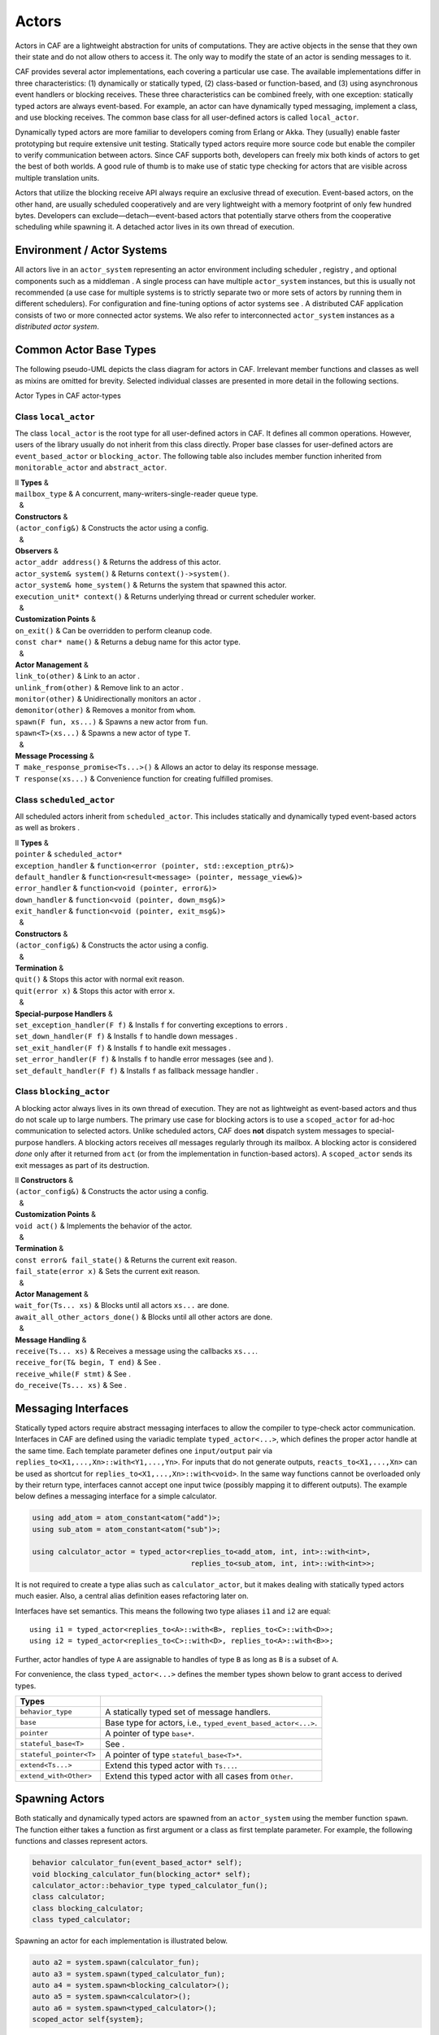 .. _actor:

Actors
======

Actors in CAF are a lightweight abstraction for units of computations. They are active objects in the sense that they own their state and do not allow others to access it. The only way to modify the state of an actor is sending messages to it.

CAF provides several actor implementations, each covering a particular use case. The available implementations differ in three characteristics: (1) dynamically or statically typed, (2) class-based or function-based, and (3) using asynchronous event handlers or blocking receives. These three characteristics can be combined freely, with one exception: statically typed actors are always event-based. For example, an actor can have dynamically typed messaging, implement a class, and use blocking receives. The common base class for all user-defined actors is called ``local_actor``.

Dynamically typed actors are more familiar to developers coming from Erlang or Akka. They (usually) enable faster prototyping but require extensive unit testing. Statically typed actors require more source code but enable the compiler to verify communication between actors. Since CAF supports both, developers can freely mix both kinds of actors to get the best of both worlds. A good rule of thumb is to make use of static type checking for actors that are visible across multiple translation units.

Actors that utilize the blocking receive API always require an exclusive thread of execution. Event-based actors, on the other hand, are usually scheduled cooperatively and are very lightweight with a memory footprint of only few hundred bytes. Developers can exclude—detach—event-based actors that potentially starve others from the cooperative scheduling while spawning it. A detached actor lives in its own thread of execution.

.. _actor-system:

Environment / Actor Systems
---------------------------

All actors live in an ``actor_system`` representing an actor environment including scheduler , registry , and optional components such as a middleman . A single process can have multiple ``actor_system`` instances, but this is usually not recommended (a use case for multiple systems is to strictly separate two or more sets of actors by running them in different schedulers). For configuration and fine-tuning options of actor systems see . A distributed CAF application consists of two or more connected actor systems. We also refer to interconnected ``actor_system`` instances as a *distributed actor system*.

.. _common-actor-base-types:

Common Actor Base Types
-----------------------

The following pseudo-UML depicts the class diagram for actors in CAF. Irrelevant member functions and classes as well as mixins are omitted for brevity. Selected individual classes are presented in more detail in the following sections.

Actor Types in CAF actor-types

.. _class-local_actor:

Class ``local_actor``
~~~~~~~~~~~~~~~~~~~~~

The class ``local_actor`` is the root type for all user-defined actors in CAF. It defines all common operations. However, users of the library usually do not inherit from this class directly. Proper base classes for user-defined actors are ``event_based_actor`` or ``blocking_actor``. The following table also includes member function inherited from ``monitorable_actor`` and ``abstract_actor``.

| ll **Types** &  
| ``mailbox_type`` & A concurrent, many-writers-single-reader queue type.
|   &  
| **Constructors** &  
| ``(actor_config&)`` & Constructs the actor using a config.
|   &  
| **Observers** &  
| ``actor_addr address()`` & Returns the address of this actor.
| ``actor_system& system()`` & Returns ``context()->system()``.
| ``actor_system& home_system()`` & Returns the system that spawned this actor.
| ``execution_unit* context()`` & Returns underlying thread or current scheduler worker.
|   &  
| **Customization Points** &  
| ``on_exit()`` & Can be overridden to perform cleanup code.
| ``const char* name()`` & Returns a debug name for this actor type.
|   &  
| **Actor Management** &  
| ``link_to(other)`` & Link to an actor .
| ``unlink_from(other)`` & Remove link to an actor .
| ``monitor(other)`` & Unidirectionally monitors an actor .
| ``demonitor(other)`` & Removes a monitor from ``whom``.
| ``spawn(F fun, xs...)`` & Spawns a new actor from ``fun``.
| ``spawn<T>(xs...)`` & Spawns a new actor of type ``T``.
|   &  
| **Message Processing** &  
| ``T make_response_promise<Ts...>()`` & Allows an actor to delay its response message.
| ``T response(xs...)`` & Convenience function for creating fulfilled promises.

.. _class-scheduled_actor:

Class ``scheduled_actor``
~~~~~~~~~~~~~~~~~~~~~~~~~

All scheduled actors inherit from ``scheduled_actor``. This includes statically and dynamically typed event-based actors as well as brokers .

| ll **Types** &  
| ``pointer`` & ``scheduled_actor*``
| ``exception_handler`` & ``function<error (pointer, std::exception_ptr&)>``
| ``default_handler`` & ``function<result<message> (pointer, message_view&)>``
| ``error_handler`` & ``function<void (pointer, error&)>``
| ``down_handler`` & ``function<void (pointer, down_msg&)>``
| ``exit_handler`` & ``function<void (pointer, exit_msg&)>``
|   &  
| **Constructors** &  
| ``(actor_config&)`` & Constructs the actor using a config.
|   &  
| **Termination** &  
| ``quit()`` & Stops this actor with normal exit reason.
| ``quit(error x)`` & Stops this actor with error ``x``.
|   &  
| **Special-purpose Handlers** &  
| ``set_exception_handler(F f)`` & Installs ``f`` for converting exceptions to errors .
| ``set_down_handler(F f)`` & Installs ``f`` to handle down messages .
| ``set_exit_handler(F f)`` & Installs ``f`` to handle exit messages .
| ``set_error_handler(F f)`` & Installs ``f`` to handle error messages (see and ).
| ``set_default_handler(F f)`` & Installs ``f`` as fallback message handler .

.. _class-blocking_actor:

Class ``blocking_actor``
~~~~~~~~~~~~~~~~~~~~~~~~

A blocking actor always lives in its own thread of execution. They are not as lightweight as event-based actors and thus do not scale up to large numbers. The primary use case for blocking actors is to use a ``scoped_actor`` for ad-hoc communication to selected actors. Unlike scheduled actors, CAF does **not** dispatch system messages to special-purpose handlers. A blocking actors receives *all* messages regularly through its mailbox. A blocking actor is considered *done* only after it returned from ``act`` (or from the implementation in function-based actors). A ``scoped_actor`` sends its exit messages as part of its destruction.

| ll **Constructors** &  
| ``(actor_config&)`` & Constructs the actor using a config.
|   &  
| **Customization Points** &  
| ``void act()`` & Implements the behavior of the actor.
|   &  
| **Termination** &  
| ``const error& fail_state()`` & Returns the current exit reason.
| ``fail_state(error x)`` & Sets the current exit reason.
|   &  
| **Actor Management** &  
| ``wait_for(Ts... xs)`` & Blocks until all actors ``xs...`` are done.
| ``await_all_other_actors_done()`` & Blocks until all other actors are done.
|   &  
| **Message Handling** &  
| ``receive(Ts... xs)`` & Receives a message using the callbacks ``xs...``.
| ``receive_for(T& begin, T end)`` & See .
| ``receive_while(F stmt)`` & See .
| ``do_receive(Ts... xs)`` & See .

.. _interface:

Messaging Interfaces
--------------------

Statically typed actors require abstract messaging interfaces to allow the compiler to type-check actor communication. Interfaces in CAF are defined using the variadic template ``typed_actor<...>``, which defines the proper actor handle at the same time. Each template parameter defines one ``input/output`` pair via ``replies_to<X1,...,Xn>::with<Y1,...,Yn>``. For inputs that do not generate outputs, ``reacts_to<X1,...,Xn>`` can be used as shortcut for ``replies_to<X1,...,Xn>::with<void>``. In the same way functions cannot be overloaded only by their return type, interfaces cannot accept one input twice (possibly mapping it to different outputs). The example below defines a messaging interface for a simple calculator.

.. code-block:: C++

   using add_atom = atom_constant<atom("add")>;
   using sub_atom = atom_constant<atom("sub")>;
   
   using calculator_actor = typed_actor<replies_to<add_atom, int, int>::with<int>,
                                        replies_to<sub_atom, int, int>::with<int>>;

It is not required to create a type alias such as ``calculator_actor``, but it makes dealing with statically typed actors much easier. Also, a central alias definition eases refactoring later on.

Interfaces have set semantics. This means the following two type aliases ``i1`` and ``i2`` are equal:

::

   using i1 = typed_actor<replies_to<A>::with<B>, replies_to<C>::with<D>>;
   using i2 = typed_actor<replies_to<C>::with<D>, replies_to<A>::with<B>>;

Further, actor handles of type ``A`` are assignable to handles of type ``B`` as long as ``B`` is a subset of ``A``.

For convenience, the class ``typed_actor<...>`` defines the member types shown below to grant access to derived types.

+-------------------------+---------------------------------------------------------------+
| **Types**               |                                                               |
+=========================+===============================================================+
| ``behavior_type``       | A statically typed set of message handlers.                   |
+-------------------------+---------------------------------------------------------------+
| ``base``                | Base type for actors, i.e., ``typed_event_based_actor<...>``. |
+-------------------------+---------------------------------------------------------------+
| ``pointer``             | A pointer of type ``base*``.                                  |
+-------------------------+---------------------------------------------------------------+
| ``stateful_base<T>``    | See .                                                         |
+-------------------------+---------------------------------------------------------------+
| ``stateful_pointer<T>`` | A pointer of type ``stateful_base<T>*``.                      |
+-------------------------+---------------------------------------------------------------+
| ``extend<Ts...>``       | Extend this typed actor with ``Ts...``.                       |
+-------------------------+---------------------------------------------------------------+
| ``extend_with<Other>``  | Extend this typed actor with all cases from ``Other``.        |
+-------------------------+---------------------------------------------------------------+

.. _spawn:

Spawning Actors
---------------

Both statically and dynamically typed actors are spawned from an ``actor_system`` using the member function ``spawn``. The function either takes a function as first argument or a class as first template parameter. For example, the following functions and classes represent actors.

.. code-block:: C++

   behavior calculator_fun(event_based_actor* self);
   void blocking_calculator_fun(blocking_actor* self);
   calculator_actor::behavior_type typed_calculator_fun();
   class calculator;
   class blocking_calculator;
   class typed_calculator;

Spawning an actor for each implementation is illustrated below.

.. code-block:: C++

     auto a2 = system.spawn(calculator_fun);
     auto a3 = system.spawn(typed_calculator_fun);
     auto a4 = system.spawn<blocking_calculator>();
     auto a5 = system.spawn<calculator>();
     auto a6 = system.spawn<typed_calculator>();
     scoped_actor self{system};

Additional arguments to ``spawn`` are passed to the constructor of a class or used as additional function arguments, respectively. In the example above, none of the three functions takes any argument other than the implicit but optional ``self`` pointer.

.. _function-based:

Function-based Actors
---------------------

When using a function or function object to implement an actor, the first argument *can* be used to capture a pointer to the actor itself. The type of this pointer is usually ``event_based_actor*`` or ``blocking_actor*``. The proper pointer type for any ``typed_actor`` handle ``T`` can be obtained via ``T::pointer`` .

Blocking actors simply implement their behavior in the function body. The actor is done once it returns from that function.

Event-based actors can either return a ``behavior`` that is used to initialize the actor or explicitly set the initial behavior by calling ``self->become(...)``. Due to the asynchronous, event-based nature of this kind of actor, the function usually returns immediately after setting a behavior (message handler) for the *next* incoming message. Hence, variables on the stack will be out of scope once a message arrives. Managing state in function-based actors can be done either via rebinding state with ``become``, using heap-located data referenced via ``std::shared_ptr`` or by using the “stateful actor” abstraction .

The following three functions implement the prototypes shown in  and illustrate one blocking actor and two event-based actors (statically and dynamically typed).

.. code-block:: C++

   // function-based, dynamically typed, event-based API
   behavior calculator_fun(event_based_actor*) {
     return {
       [](add_atom, int a, int b) {
         return a + b;
       },
       [](sub_atom, int a, int b) {
         return a - b;
       }
     };
   }
   
   // function-based, dynamically typed, blocking API
   void blocking_calculator_fun(blocking_actor* self) {
     bool running = true;
     self->receive_while(running) (
       [](add_atom, int a, int b) {
         return a + b;
       },
       [](sub_atom, int a, int b) {
         return a - b;
       },
       [&](exit_msg& em) {
         if (em.reason) {
           self->fail_state(std::move(em.reason));
           running = false;
         }
       }
     );
   }
   
   // function-based, statically typed, event-based API
   calculator_actor::behavior_type typed_calculator_fun() {
     return {
       [](add_atom, int a, int b) {
         return a + b;
       },
       [](sub_atom, int a, int b) {
         return a - b;
       }
     };
   }

.. _class-based:

Class-based Actors
------------------

Implementing an actor using a class requires the following:

-  Provide a constructor taking a reference of type ``actor_config&`` as first argument, which is forwarded to the base class. The config is passed implicitly to the constructor when calling ``spawn``, which also forwards any number of additional arguments to the constructor.

-  Override ``make_behavior`` for event-based actors and ``act`` for blocking actors.

Implementing actors with classes works for all kinds of actors and allows simple management of state via member variables. However, composing states via inheritance can get quite tedious. For dynamically typed actors, composing states is particularly hard, because the compiler cannot provide much help. For statically typed actors, CAF also provides an API for composable behaviors  that works well with inheritance. The following three examples implement the forward declarations shown in .

.. code-block:: C++

   // class-based, dynamically typed, event-based API
   class calculator : public event_based_actor {
   public:
     calculator(actor_config& cfg) : event_based_actor(cfg) {
       // nop
     }
   
     behavior make_behavior() override {
       return calculator_fun(this);
     }
   };
   
   // class-based, dynamically typed, blocking API
   class blocking_calculator : public blocking_actor {
   public:
     blocking_calculator(actor_config& cfg) : blocking_actor(cfg) {
       // nop
     }
   
     void act() override {
       blocking_calculator_fun(this);
     }
   };
   
   // class-based, statically typed, event-based API
   class typed_calculator : public calculator_actor::base {
   public:
     typed_calculator(actor_config& cfg) : calculator_actor::base(cfg) {
       // nop
     }
   
     behavior_type make_behavior() override {
       return typed_calculator_fun();
     }
   };

.. _stateful-actor:

Stateful Actors
---------------

The stateful actor API makes it easy to maintain state in function-based actors. It is also safer than putting state in member variables, because the state ceases to exist after an actor is done and is not delayed until the destructor runs. For example, if two actors hold a reference to each other via member variables, they produce a cycle and neither will get destroyed. Using stateful actors instead breaks the cycle, because references are destroyed when an actor calls ``self->quit()`` (or is killed externally). The following example illustrates how to implement stateful actors with static typing as well as with dynamic typing.

.. code-block:: C++

   using cell = typed_actor<reacts_to<put_atom, int>,
                            replies_to<get_atom>::with<int>>;
   
   struct cell_state {
     int value = 0;
   };
   
   cell::behavior_type type_checked_cell(cell::stateful_pointer<cell_state> self) {
     return {
       [=](put_atom, int val) {
         self->state.value = val;
       },
       [=](get_atom) {
         return self->state.value;
       }
     };
   }
   
   behavior unchecked_cell(stateful_actor<cell_state>* self) {
     return {
       [=](put_atom, int val) {
         self->state.value = val;
       },
       [=](get_atom) {
         return self->state.value;
       }
     };

Stateful actors are spawned in the same way as any other function-based actor .

.. code-block:: C++

     auto cell1 = system.spawn(type_checked_cell);
     auto cell2 = system.spawn(unchecked_cell);

.. _composable-behavior:

Actors from Composable Behaviors 
---------------------------------

When building larger systems, it is often useful to implement the behavior of an actor in terms of other, existing behaviors. The composable behaviors in CAF allow developers to generate a behavior class from a messaging interface .

The base type for composable behaviors is ``composable_behavior<T>``, where ``T`` is a ``typed_actor<...>``. CAF maps each ``replies_to<A,B,C>::with<D,E,F>`` in ``T`` to a pure virtual member function with signature:

::

     result<D, E, F> operator()(param<A>, param<B>, param<C>);.

Note that ``operator()`` will take integral types as well as atom constants simply by value. A ``result<T>`` accepts either a value of type ``T``, a ``skip_t`` , an ``error`` , a ``delegated<T>`` , or a ``response_promise<T>`` . A ``result<void>`` is constructed by returning ``unit``.

A behavior that combines the behaviors ``X``, ``Y``, and ``Z`` must inherit from ``composed_behavior<X,Y,Z>`` instead of inheriting from the three classes directly. The class ``composed_behavior`` ensures that the behaviors are concatenated correctly. In case one message handler is defined in multiple base types, the *first* type in declaration order “wins”. For example, if ``X`` and ``Y`` both implement the interface ``replies_to<int,int>::with<int>``, only the handler implemented in ``X`` is active.

Any composable (or composed) behavior with no pure virtual member functions can be spawned directly through an actor system by calling ``system.spawn<...>()``, as shown below.

.. code-block:: C++

   // using add_atom = atom_constant<atom("add")>; (defined in atom.hpp)
   using multiply_atom = atom_constant<atom("multiply")>;
   
   using adder = typed_actor<replies_to<add_atom, int, int>::with<int>>;
   using multiplier = typed_actor<replies_to<multiply_atom, int, int>::with<int>>;
   
   class adder_bhvr : public composable_behavior<adder> {
   public:
     result<int> operator()(add_atom, int x, int y) override {
       return x + y;
     }
   };
   
   class multiplier_bhvr : public composable_behavior<multiplier> {
   public:
     result<int> operator()(multiply_atom, int x, int y) override {
       return x * y;
     }
   };
   
   // calculator_bhvr can be inherited from or composed further
   using calculator_bhvr = composed_behavior<adder_bhvr, multiplier_bhvr>;
   
   } // namespace <anonymous>
   
   void caf_main(actor_system& system) {
     auto f = make_function_view(system.spawn<calculator_bhvr>());
     cout << "10 + 20 = " << f(add_atom::value, 10, 20) << endl;
     cout << "7 * 9 = " << f(multiply_atom::value, 7, 9) << endl;
   }
   
   CAF_MAIN()

The second example illustrates how to use non-primitive values that are wrapped in a ``param<T>`` when working with composable behaviors. The purpose of ``param<T>`` is to provide a single interface for both constant and non-constant access. Constant access is modeled with the implicit conversion operator to a const reference, the member function ``get()``, and ``operator->``.

When acquiring mutable access to the represented value, CAF copies the value before allowing mutable access to it if more than one reference to the value exists. This copy-on-write optimization avoids race conditions by design, while minimizing copy operations . A mutable reference is returned from the member functions ``get_mutable()`` and ``move()``. The latter is a convenience function for ``std::move(x.get_mutable())``. The following example illustrates how to use ``param<std::string>`` when implementing a simple dictionary.

.. code-block:: C++

   using dict = typed_actor<reacts_to<put_atom, string, string>,
                            replies_to<get_atom, string>::with<string>>;
   
   class dict_behavior : public composable_behavior<dict> {
   public:
     result<string> operator()(get_atom, param<string> key) override {
       auto i = values_.find(key);
       if (i == values_.end())
         return "";
       return i->second;
     }
   
     result<void> operator()(put_atom, param<string> key,
                             param<string> value) override {
       if (values_.count(key) != 0)
         return unit;
       values_.emplace(key.move(), value.move());
       return unit;
     }
   
   protected:
     std::unordered_map<string, string> values_;
   };

.. _attach:

Attaching Cleanup Code to Actors
--------------------------------

Users can attach cleanup code to actors. This code is executed immediately if the actor has already exited. Otherwise, the actor will execute it as part of its termination. The following example attaches a function object to actors for printing a custom string on exit.

.. code-block:: C++

   void print_on_exit(const actor& hdl, const std::string& name) {
     hdl->attach_functor([=](const error& reason) {
       cout << name << " exited: " << to_string(reason) << endl;
     });
   }

It is possible to attach code to remote actors. However, the cleanup code will run on the local machine.

.. _blocking-actor:

Blocking Actors
---------------

Blocking actors always run in a separate thread and are not scheduled by CAF. Unlike event-based actors, blocking actors have explicit, blocking *receive* functions. Further, blocking actors do not handle system messages automatically via special-purpose callbacks . This gives users full control over the behavior of blocking actors. However, blocking actors still should follow conventions of the actor system. For example, actors should unconditionally terminate after receiving an ``exit_msg`` with reason ``exit_reason::kill``.

.. _receiving-messages:

Receiving Messages
~~~~~~~~~~~~~~~~~~

The function ``receive`` sequentially iterates over all elements in the mailbox beginning with the first. It takes a message handler that is applied to the elements in the mailbox until an element was matched by the handler. An actor calling ``receive`` is blocked until it successfully dequeued a message from its mailbox or an optional timeout occurs. Messages that are not matched by the behavior are automatically skipped and remain in the mailbox.

::

   self->receive (
     [](int x) { /* ... */ }
   );

.. _catch-all:

Catch-all Receive Statements
~~~~~~~~~~~~~~~~~~~~~~~~~~~~

Blocking actors can use inline catch-all callbacks instead of setting a default handler . A catch-all case must be the last callback before the optional timeout, as shown in the example below.

::

   self->receive(
     [&](float x) {
       // ...
     },
     [&](const down_msg& x) {
       // ...
     },
     [&](const exit_msg& x) {
       // ...
     },
     others >> [](message_view& x) -> result<message> {
       // report unexpected message back to client
       return sec::unexpected_message;
     }
   );

.. _receive-loop:

Receive Loops
~~~~~~~~~~~~~

Message handler passed to ``receive`` are temporary object at runtime. Hence, calling ``receive`` inside a loop creates an unnecessary amount of short-lived objects. CAF provides predefined receive loops to allow for more efficient code.

::

   // BAD
   std::vector<int> results;
   for (size_t i = 0; i < 10; ++i)
     receive (
       [&](int value) {
         results.push_back(value);
       }
     );

   // GOOD
   std::vector<int> results;
   size_t i = 0;
   receive_for(i, 10) (
     [&](int value) {
       results.push_back(value);
     }
   );

::

   // BAD
   size_t received = 0;
   while (received < 10) {
     receive (
       [&](int) {
         ++received;
       }
     );
   } ;

   // GOOD
   size_t received = 0;
   receive_while([&] { return received < 10; }) (
     [&](int) {
       ++received;
     }
   );

::

   // BAD
   size_t received = 0;
   do {
     receive (
       [&](int) {
         ++received;
       }
     );
   } while (received < 10);

   // GOOD
   size_t received = 0;
   do_receive (
     [&](int) {
       ++received;
     }
   ).until([&] { return received >= 10; });

The examples above illustrate the correct usage of the three loops ``receive_for``, ``receive_while`` and ``do_receive(...).until``. It is possible to nest receives and receive loops.

::

   bool running = true;
   self->receive_while([&] { return running; }) (
     [&](int value1) {
       self->receive (
         [&](float value2) {
           aout(self) << value1 << " => " << value2 << endl;
         }
       );
     },
     // ...
   );

.. _scoped-actors:

Scoped Actors
~~~~~~~~~~~~~

The class ``scoped_actor`` offers a simple way of communicating with CAF actors from non-actor contexts. It overloads ``operator->`` to return a ``blocking_actor*``. Hence, it behaves like the implicit ``self`` pointer in functor-based actors, only that it ceases to exist at scope end.

::

   void test(actor_system& system) {
     scoped_actor self{system};
     // spawn some actor
     auto aut = self->spawn(my_actor_impl);
     self->send(aut, "hi there");
     // self will be destroyed automatically here; any
     // actor monitoring it will receive down messages etc.
   }
